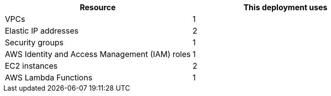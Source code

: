 // Replace the <n> in each row to specify the number of resources used in this deployment. Remove the rows for resources that aren’t used.
|===
|Resource |This deployment uses

// Space needed to maintain table headers
|VPCs | 1
|Elastic IP addresses | 2
|Security groups | 1
|AWS Identity and Access Management (IAM) roles | 1
|EC2 instances | 2
|AWS Lambda Functions | 1 
|===
